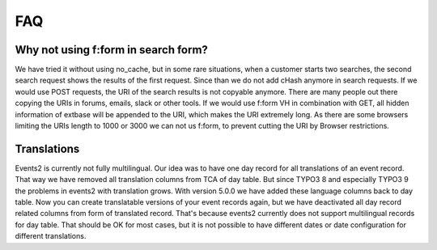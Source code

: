 ﻿.. include:: ../Includes.txt

.. _faq:

===
FAQ
===

Why not using f:form in search form?
====================================

We have tried it without using no_cache, but in some rare situations, when a customer starts two searches,
the second search request shows the results of the first request. Since than we do not add cHash anymore
in search requests.
If we would use POST requests, the URI of the search results is not copyable anymore. There are many people out
there copying the URIs in forums, emails, slack or other tools.
If we would use f:form VH in combination with GET, all hidden information of extbase will be appended to the URI,
which makes the URI extremely long. As there are some browsers limiting the URIs length to 1000 or 3000 we
can not us f:form, to prevent cutting the URI by Browser restrictions.

Translations
============

Events2 is currently not fully multilingual. Our idea was to have one day record for all translations of an
event record. That way we have removed all translation columns from TCA of day table. But since TYPO3 8 and especially
TYPO3 9 the problems in events2 with translation grows.
With version 5.0.0 we have added these language columns back to day table. Now you can create translatable versions
of your event records again, but we have deactivated all day record related columns from form of translated record.
That's because events2 currently does not support multilingual records for day table. That should be OK for
most cases, but it is not possible to have different dates or date configuration for different translations.
